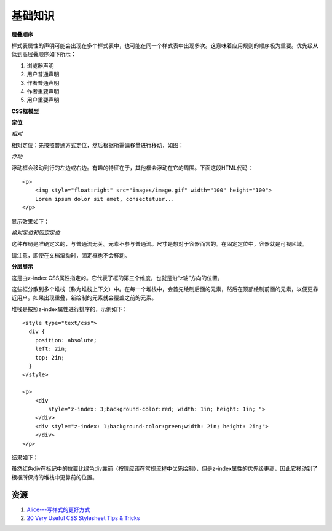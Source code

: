 基础知识
============

**层叠顺序**

样式表属性的声明可能会出现在多个样式表中，也可能在同一个样式表中出现多次。这意味着应用规则的顺序极为重要。优先级从低到高层叠顺序如下所示：

#) 浏览器声明
#) 用户普通声明
#) 作者普通声明
#) 作者重要声明
#) 用户重要声明


**CSS框模型**

.. image:: /_static/pics/boxdim.png


**定位**

*相对*

相对定位：先按照普通方式定位，然后根据所需偏移量进行移动，如图：

.. image:: /_static/pics/relative_position.png

*浮动*

浮动框会移动到行的左边或右边。有趣的特征在于，其他框会浮动在它的周围。下面这段HTML代码：

::

    <p>
        <img style="float:right" src="images/image.gif" width="100" height="100">
        Lorem ipsum dolor sit amet, consectetuer...
    </p>

显示效果如下：

.. image:: /_static/pics/relative_result.png

*绝对定位和固定定位*

这种布局是准确定义的，与普通流无关。元素不参与普通流。尺寸是想对于容器而言的。在固定定位中，容器就是可视区域。

.. image:: /_static/pics/absolute_position.png

请注意，即使在文档滚动时，固定框也不会移动。


**分层展示**

这是由z-index CSS属性指定的。它代表了框的第三个维度，也就是沿“z轴”方向的位置。

这些框分散到多个堆栈（称为堆栈上下文）中。在每一个堆栈中，会首先绘制后面的元素，然后在顶部绘制前面的元素，以便更靠近用户。如果出现重叠，新绘制的元素就会覆盖之前的元素。

堆栈是按照z-index属性进行排序的，示例如下：

::

    <style type="text/css">
      div {
        position: absolute;
        left: 2in;
        top: 2in;
      }
    </style>

    <p>
        <div
            style="z-index: 3;background-color:red; width: 1in; height: 1in; ">
        </div>
        <div style="z-index: 1;background-color:green;width: 2in; height: 2in;">
        </div>
    </p>

结果如下：

.. image:: /_static/pics/static_position.png

虽然红色div在标记中的位置比绿色div靠前（按理应该在常规流程中优先绘制），但是z-index属性的优先级更高，因此它移动到了根框所保持的堆栈中更靠前的位置。

资源
-------

1. `Alice---写样式的更好方式 <http://aliceui.org/>`_
2. `20 Very Useful CSS Stylesheet Tips & Tricks <http://viralpatel.net/blogs/20-very-useful-css-stylesheet-tips-tricks/>`_
